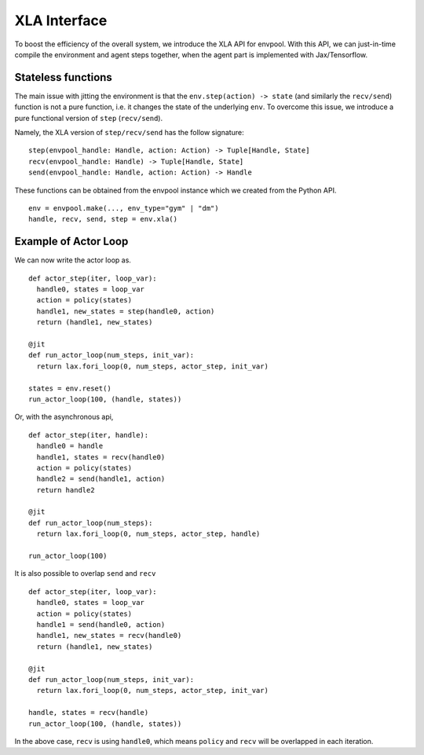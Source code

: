 XLA Interface
================

To boost the efficiency of the overall system, we introduce the XLA API for envpool. With this API, we can just-in-time compile the environment and agent steps together, when the agent part is implemented with Jax/Tensorflow.

Stateless functions
-------------------

The main issue with jitting the environment is that the ``env.step(action) -> state`` (and similarly the ``recv/send``) function is not a pure function, i.e. it changes the state of the underlying ``env``. To overcome this issue, we introduce a pure functional version of ``step`` (``recv/send``).

Namely, the XLA version of ``step/recv/send`` has the follow signature:
::

    step(envpool_handle: Handle, action: Action) -> Tuple[Handle, State]
    recv(envpool_handle: Handle) -> Tuple[Handle, State]
    send(envpool_handle: Handle, action: Action) -> Handle

These functions can be obtained from the envpool instance which we created from the Python API.
::

    env = envpool.make(..., env_type="gym" | "dm")
    handle, recv, send, step = env.xla()

Example of Actor Loop
---------------------

We can now write the actor loop as.
::

    def actor_step(iter, loop_var):
      handle0, states = loop_var
      action = policy(states)
      handle1, new_states = step(handle0, action)
      return (handle1, new_states)

    @jit
    def run_actor_loop(num_steps, init_var):
      return lax.fori_loop(0, num_steps, actor_step, init_var)

    states = env.reset()
    run_actor_loop(100, (handle, states))

Or, with the asynchronous api,
::

    def actor_step(iter, handle):
      handle0 = handle
      handle1, states = recv(handle0)
      action = policy(states)
      handle2 = send(handle1, action)
      return handle2

    @jit
    def run_actor_loop(num_steps):
      return lax.fori_loop(0, num_steps, actor_step, handle)

    run_actor_loop(100)

It is also possible to overlap ``send`` and ``recv``
::

    def actor_step(iter, loop_var):
      handle0, states = loop_var
      action = policy(states)
      handle1 = send(handle0, action)
      handle1, new_states = recv(handle0)
      return (handle1, new_states)

    @jit
    def run_actor_loop(num_steps, init_var):
      return lax.fori_loop(0, num_steps, actor_step, init_var)

    handle, states = recv(handle)
    run_actor_loop(100, (handle, states))

In the above case, ``recv`` is using ``handle0``, which means ``policy`` and ``recv`` will be overlapped in each iteration.
